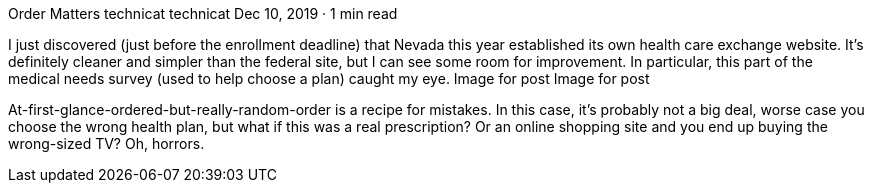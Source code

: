 Order Matters
technicat
technicat
Dec 10, 2019 · 1 min read

I just discovered (just before the enrollment deadline) that Nevada this year established its own health care exchange website. It’s definitely cleaner and simpler than the federal site, but I can see some room for improvement. In particular, this part of the medical needs survey (used to help choose a plan) caught my eye.
Image for post
Image for post

At-first-glance-ordered-but-really-random-order is a recipe for mistakes. In this case, it’s probably not a big deal, worse case you choose the wrong health plan, but what if this was a real prescription? Or an online shopping site and you end up buying the wrong-sized TV? Oh, horrors.
